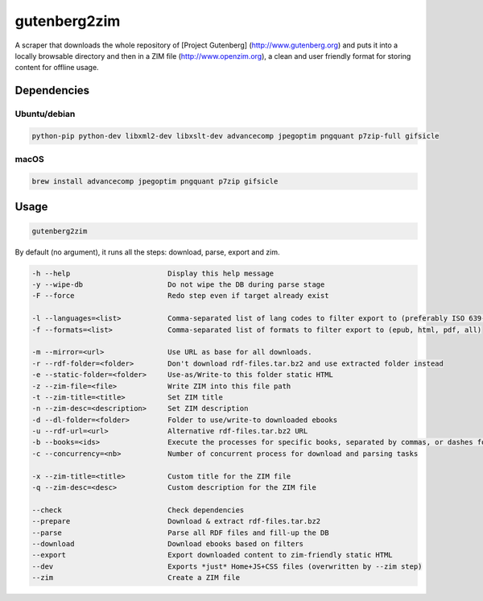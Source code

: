 =============
gutenberg2zim
=============

A scraper that downloads the whole repository of [Project Gutenberg]
(http://www.gutenberg.org) and puts it into a locally browsable
directory and then in a ZIM file (http://www.openzim.org), a clean and
user friendly format for storing content for offline usage.

------------
Dependencies
------------

Ubuntu/debian
-------------

.. code-block:: sh

    python-pip python-dev libxml2-dev libxslt-dev advancecomp jpegoptim pngquant p7zip-full gifsicle


macOS
-----

.. code-block:: sh

    brew install advancecomp jpegoptim pngquant p7zip gifsicle

------
Usage
------

.. code-block:: sh

	gutenberg2zim

By default (no argument), it runs all the steps: download, parse, export and zim.


.. code-block:: sh

	-h --help                       Display this help message
	-y --wipe-db                    Do not wipe the DB during parse stage
	-F --force                      Redo step even if target already exist

	-l --languages=<list>           Comma-separated list of lang codes to filter export to (preferably ISO 639-1, else ISO 639-3)
	-f --formats=<list>             Comma-separated list of formats to filter export to (epub, html, pdf, all)

	-m --mirror=<url>               Use URL as base for all downloads.
	-r --rdf-folder=<folder>        Don't download rdf-files.tar.bz2 and use extracted folder instead
	-e --static-folder=<folder>     Use-as/Write-to this folder static HTML
	-z --zim-file=<file>            Write ZIM into this file path
	-t --zim-title=<title>          Set ZIM title
	-n --zim-desc=<description>     Set ZIM description
	-d --dl-folder=<folder>         Folder to use/write-to downloaded ebooks
	-u --rdf-url=<url>              Alternative rdf-files.tar.bz2 URL
	-b --books=<ids>                Execute the processes for specific books, separated by commas, or dashes for intervals
	-c --concurrency=<nb>           Number of concurrent process for download and parsing tasks

	-x --zim-title=<title>          Custom title for the ZIM file
	-q --zim-desc=<desc>            Custom description for the ZIM file

	--check                         Check dependencies
	--prepare                       Download & extract rdf-files.tar.bz2
	--parse                         Parse all RDF files and fill-up the DB
	--download                      Download ebooks based on filters
	--export                        Export downloaded content to zim-friendly static HTML
	--dev                           Exports *just* Home+JS+CSS files (overwritten by --zim step)
	--zim                           Create a ZIM file


